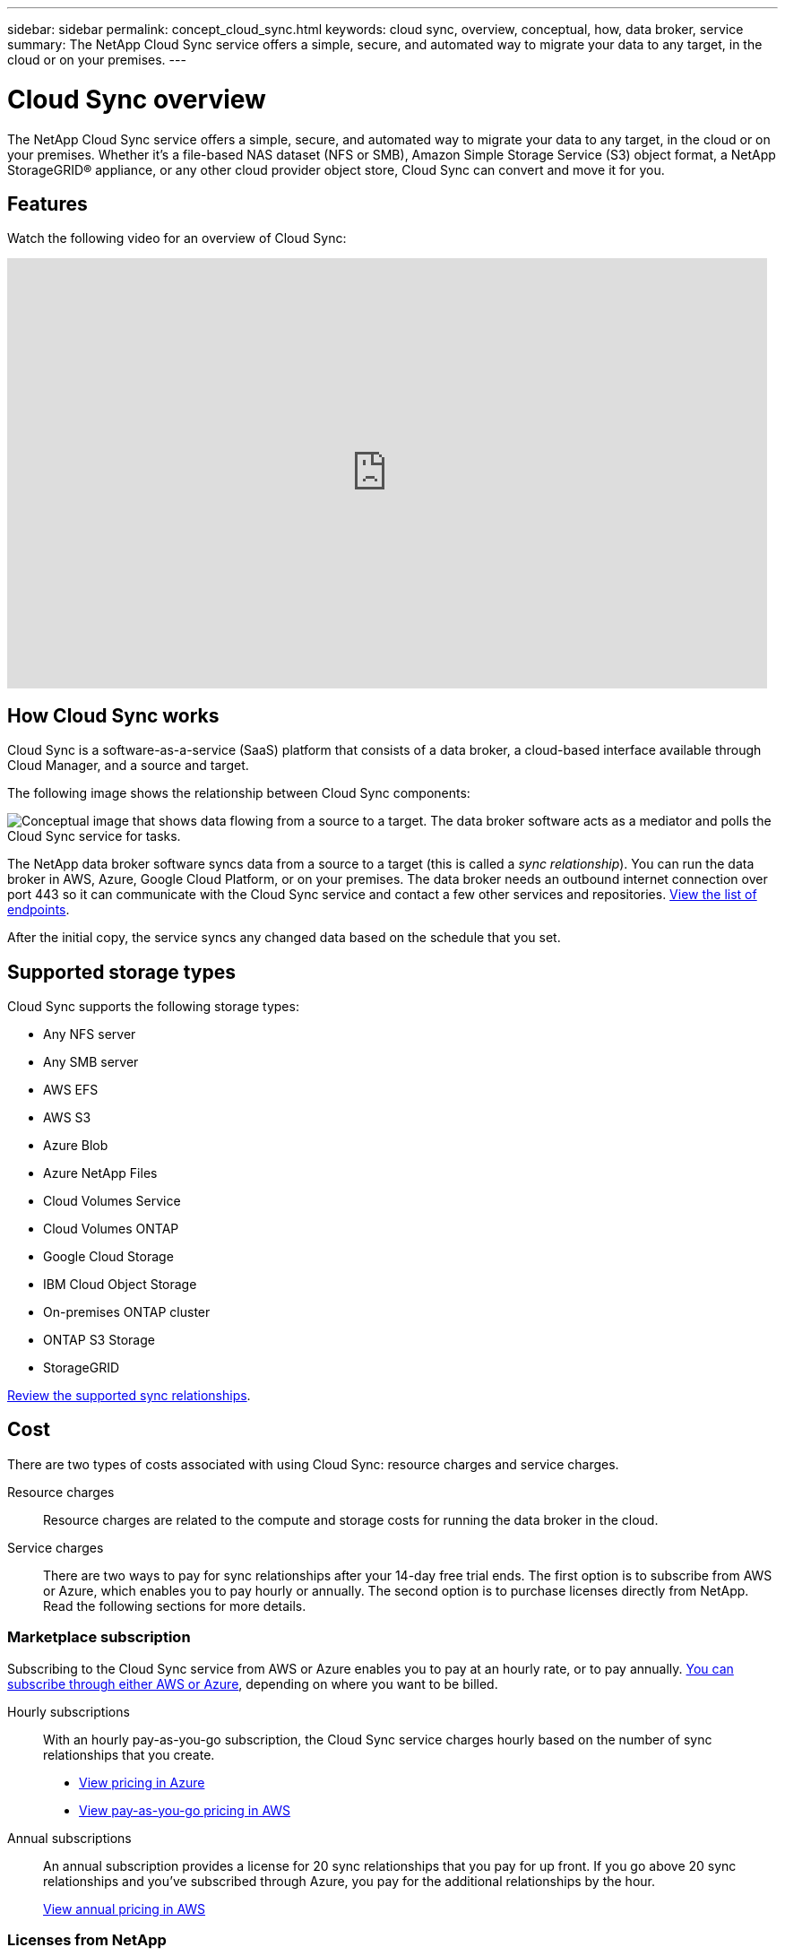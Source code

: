 ---
sidebar: sidebar
permalink: concept_cloud_sync.html
keywords: cloud sync, overview, conceptual, how, data broker, service
summary: The NetApp Cloud Sync service offers a simple, secure, and automated way to migrate your data to any target, in the cloud or on your premises.
---

= Cloud Sync overview
:hardbreaks:
:nofooter:
:icons: font
:linkattrs:
:imagesdir: ./media/

[.lead]
The NetApp Cloud Sync service offers a simple, secure, and automated way to migrate your data to any target, in the cloud or on your premises. Whether it’s a file-based NAS dataset (NFS or SMB), Amazon Simple Storage Service (S3) object format, a NetApp StorageGRID® appliance, or any other cloud provider object store, Cloud Sync can convert and move it for you.

== Features

Watch the following video for an overview of Cloud Sync:

video::oZNJtLvgNfQ[youtube, width=848, height=480]

== How Cloud Sync works

Cloud Sync is a software-as-a-service (SaaS) platform that consists of a data broker, a cloud-based interface available through Cloud Manager, and a source and target.

The following image shows the relationship between Cloud Sync components:

image:diagram_cloud_sync_overview.gif[Conceptual image that shows data flowing from a source to a target. The data broker software acts as a mediator and polls the Cloud Sync service for tasks.]

The NetApp data broker software syncs data from a source to a target (this is called a _sync relationship_). You can run the data broker in AWS, Azure, Google Cloud Platform, or on your premises. The data broker needs an outbound internet connection over port 443 so it can communicate with the Cloud Sync service and contact a few other services and repositories. link:reference_sync_networking.html[View the list of endpoints].

After the initial copy, the service syncs any changed data based on the schedule that you set.

== Supported storage types

Cloud Sync supports the following storage types:

* Any NFS server
* Any SMB server
* AWS EFS
* AWS S3
* Azure Blob
* Azure NetApp Files
* Cloud Volumes Service
* Cloud Volumes ONTAP
* Google Cloud Storage
* IBM Cloud Object Storage
* On-premises ONTAP cluster
* ONTAP S3 Storage
* StorageGRID

link:reference_sync_requirements.html[Review the supported sync relationships].

== Cost

There are two types of costs associated with using Cloud Sync: resource charges and service charges.

Resource charges:: Resource charges are related to the compute and storage costs for running the data broker in the cloud.

Service charges:: There are two ways to pay for sync relationships after your 14-day free trial ends. The first option is to subscribe from AWS or Azure, which enables you to pay hourly or annually. The second option is to purchase licenses directly from NetApp. Read the following sections for more details.

=== Marketplace subscription

Subscribing to the Cloud Sync service from AWS or Azure enables you to pay at an hourly rate, or to pay annually. link:task_sync_licensing.html[You can subscribe through either AWS or Azure], depending on where you want to be billed.

Hourly subscriptions::
With an hourly pay-as-you-go subscription, the Cloud Sync service charges hourly based on the number of sync relationships that you create.
+
* https://azuremarketplace.microsoft.com/en-us/marketplace/apps/netapp.cloud-sync-service?tab=PlansAndPrice[View pricing in Azure^]
* https://aws.amazon.com/marketplace/pp/B01LZV5DUJ[View pay-as-you-go pricing in AWS^]

Annual subscriptions::
An annual subscription provides a license for 20 sync relationships that you pay for up front. If you go above 20 sync relationships and you've subscribed through Azure, you pay for the additional relationships by the hour.
+
https://aws.amazon.com/marketplace/pp/B06XX5V3M2[View annual pricing in AWS^]

=== Licenses from NetApp

Another way to pay for sync relationships up front is by purchasing licenses directly from NetApp. Each license enables you to create up to 20 sync relationships.

You can use these licenses with an AWS or Azure subscription. For example, if you have 25 sync relationships, you can pay for the first 20 sync relationships using a license and then pay-as-you-go from AWS or Azure with the remaining 5 sync relationships.

link:task_sync_licensing.html[Learn how to purchase licenses and add them to Cloud Sync].

=== License terms

Customers who purchase a Bring Your Own License (BYOL) to the Cloud Sync service should be aware of limitations associated with the license entitlement.

* Customers are entitled to leverage the BYOL license for a term not to exceed one year from the date of delivery.

* Customers are entitled to leverage the BYOL license to establish and not to exceed a total of 20 individual connections between a source and a target (each a “sync relationship”).

* A customer’s entitlement expires at the conclusion of the one-year license term, irrespective as to whether Customer has reached the 20 sync relationship limitation.

* In the event the Customer chooses to renew its license, unused sync relationships associated from the previous license grant DO NOT roll over to the license renewal.

== Data privacy

NetApp doesn't have access to any credentials that you provide while using the Cloud Sync service. The credentials are stored directly on the data broker machine, which resides in your network.

Depending on the configuration that you choose, Cloud Sync might prompt you for credentials when you create a new relationship. For example, when setting up a relationship that includes an SMB server, or when deploying the data broker in AWS.

These credentials are always saved directly to the data broker itself. The data broker resides on a machine in your network, whether it's on premises or in your cloud account. The credentials are never made available to NetApp.

The credentials are locally encrypted on the data broker machine using HashiCorp Vault.

== Limitations

* Cloud Sync is not supported in China.

* In addition to China, the Cloud Sync data broker is not supported in the following regions:
** AWS GovCloud (US)
** Azure US Gov
** Azure US DoD
